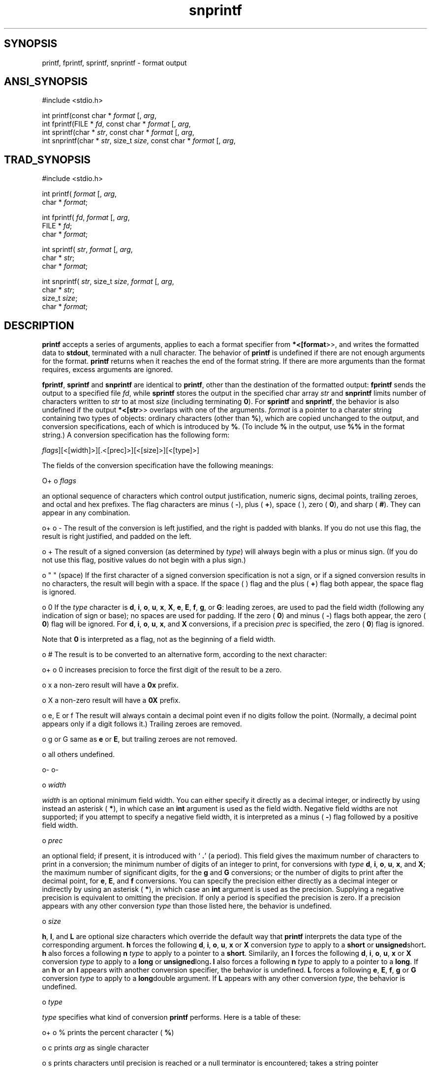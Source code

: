 .TH snprintf 3 "" "" ""
.SH SYNOPSIS
printf, fprintf, sprintf, snprintf \- format output
.SH ANSI_SYNOPSIS
#include <stdio.h>
.br

int printf(const char *
.IR format 
[, 
.IR arg ,
...]);
.br
int fprintf(FILE *
.IR fd ,
const char *
.IR format 
[, 
.IR arg ,
...]);
.br
int sprintf(char *
.IR str ,
const char *
.IR format 
[, 
.IR arg ,
...]);
.br
int snprintf(char *
.IR str ,
size_t 
.IR size ,
const char *
.IR format 
[, 
.IR arg ,
...]);
.br
.SH TRAD_SYNOPSIS
#include <stdio.h>
.br

int printf(
.IR format 
[, 
.IR arg ,
...])
.br
char *
.IR format ;
.br

int fprintf(
.IR fd ,
.IR format 
[, 
.IR arg ,
...]);
.br
FILE *
.IR fd ;
.br
char *
.IR format ;
.br

int sprintf(
.IR str ,
.IR format 
[, 
.IR arg ,
...]);
.br
char *
.IR str ;
.br
char *
.IR format ;
.br

int snprintf(
.IR str ,
size_t 
.IR size ,
.IR format 
[, 
.IR arg ,
...]);
.br
char *
.IR str ;
.br
size_t 
.IR size ;
.br
char *
.IR format ;
.br
.SH DESCRIPTION
.BR printf 
accepts a series of arguments, applies to each a
format specifier from 
.BR *<[format >>,
and writes the
formatted data to 
.BR stdout ,
terminated with a null character.
The behavior of 
.BR printf 
is undefined if there are not enough
arguments for the format.
.BR printf 
returns when it reaches the end of the format string.
If there are more arguments than the format requires, excess
arguments are ignored.

.BR fprintf ,
.BR sprintf 
and 
.BR snprintf 
are identical to 
.BR printf ,
other than the destination of the formatted output: 
.BR fprintf 
sends
the output to a specified file 
.IR fd ,
while 
.BR sprintf 
stores the
output in the specified char array 
.IR str 
and 
.BR snprintf 
limits
number of characters written to 
.IR str 
to at most 
.IR size 
(including
terminating 
.BR 0 ).
For 
.BR sprintf 
and 
.BR snprintf ,
the behavior is
also undefined if the output 
.BR *<[str >>
overlaps with one of the
arguments. 
.IR format 
is a pointer to a charater string containing
two types of objects: ordinary characters (other than 
.BR % ),
which
are copied unchanged to the output, and conversion
specifications, each of which is introduced by 
.BR % .
(To include 
.BR % 
in the output, use 
.BR %% 
in the format string.)
A conversion specification has the following form:

. %[
.IR flags ][<[width]>][.<[prec]>][<[size]>][<[type]>]

The fields of the conversion specification have the following meanings:

O+
o 
.IR flags 

an optional sequence of characters which control
output justification, numeric signs, decimal points,
trailing zeroes, and octal and hex prefixes.
The flag characters are minus (
.BR - ),
plus (
.BR + ),
space ( ), zero (
.BR 0 ),
and sharp (
.BR # ).
They can
appear in any combination.

o+
o -
The result of the conversion is left justified, and the right is
padded with blanks. If you do not use this flag, the result is right
justified, and padded on the left.

o +
The result of a signed conversion (as determined by 
.IR type )
will always begin with a plus or minus sign. (If you do not use
this flag, positive values do not begin with a plus sign.)

o " " (space)
If the first character of a signed conversion specification
is not a sign, or if a signed conversion results in no
characters, the result will begin with a space. If the
space ( ) flag and the plus (
.BR + )
flag both appear,
the space flag is ignored.

o 0
If the 
.IR type 
character is 
.BR d ,
.BR i ,
.BR o ,
.BR u ,
.BR x ,
.BR X ,
.BR e ,
.BR E ,
.BR f ,
.BR g ,
or 
.BR G :
leading zeroes,
are used to pad the field width (following any indication of sign or
base); no spaces are used for padding. If the zero (
.BR 0 )
and
minus (
.BR - )
flags both appear, the zero (
.BR 0 )
flag will
be ignored. For 
.BR d ,
.BR i ,
.BR o ,
.BR u ,
.BR x ,
and 
.BR X 
conversions, if a precision 
.IR prec 
is specified, the zero (
.BR 0 )
flag is ignored.

Note that 
.BR 0 
is interpreted as a flag, not as the beginning
of a field width.

o #
The result is to be converted to an alternative form, according
to the next character:

o+
o 0
increases precision to force the first digit
of the result to be a zero.

o x
a non-zero result will have a 
.BR 0x 
prefix.

o X
a non-zero result will have a 
.BR 0X 
prefix.

o e, E or f
The result will always contain a decimal point
even if no digits follow the point.
(Normally, a decimal point appears only if a
digit follows it.) Trailing zeroes are removed.

o g or G
same as 
.BR e 
or 
.BR E ,
but trailing zeroes
are not removed.

o all others
undefined.

o-
o-

o 
.IR width 

.IR width 
is an optional minimum field width. You can either
specify it directly as a decimal integer, or indirectly by
using instead an asterisk (
.BR * ),
in which case an 
.BR int 
argument is used as the field width. Negative field widths
are not supported; if you attempt to specify a negative field
width, it is interpreted as a minus (
.BR - )
flag followed by a
positive field width.

o 
.IR prec 

an optional field; if present, it is introduced with `
.BR . '
(a period). This field gives the maximum number of
characters to print in a conversion; the minimum number of
digits of an integer to print, for conversions with 
.IR type 
.BR d ,
.BR i ,
.BR o ,
.BR u ,
.BR x ,
and 
.BR X ;
the maximum number of
significant digits, for the 
.BR g 
and 
.BR G 
conversions;
or the number of digits to print after the decimal
point, for 
.BR e ,
.BR E ,
and 
.BR f 
conversions. You can specify
the precision either directly as a decimal integer or
indirectly by using an asterisk (
.BR * ),
in which case
an 
.BR int 
argument is used as the precision. Supplying a negative
precision is equivalent to omitting the precision.
If only a period is specified the precision is zero.
If a precision appears with any other conversion 
.IR type 
than those listed here, the behavior is undefined.

o 
.IR size 

.BR h ,
.BR l ,
and 
.BR L 
are optional size characters which
override the default way that 
.BR printf 
interprets the
data type of the corresponding argument. 
.BR h 
forces
the following 
.BR d ,
.BR i ,
.BR o ,
.BR u ,
.BR x 
or 
.BR X 
conversion
.IR type 
to apply to a 
.BR short 
or 
.BR unsigned short .
.BR h 
also
forces a following 
.BR n 
.IR type 
to apply to
a pointer to a 
.BR short .
Similarily, an
.BR l 
forces the following 
.BR d ,
.BR i ,
.BR o ,
.BR u ,
.BR x 
or 
.BR X 
conversion 
.IR type 
to apply to a 
.BR long 
or
.BR unsigned long .
.BR l 
also forces a following 
.BR n 
.IR type 
to
apply to a pointer to a 
.BR long .
If an 
.BR h 
or an 
.BR l 
appears with another conversion
specifier, the behavior is undefined. 
.BR L 
forces a
following 
.BR e ,
.BR E ,
.BR f ,
.BR g 
or 
.BR G 
conversion 
.IR type 
to
apply to a 
.BR long double 
argument. If 
.BR L 
appears with
any other conversion 
.IR type ,
the behavior is undefined.

o 
.IR type 

.IR type 
specifies what kind of conversion 
.BR printf 
performs.
Here is a table of these:

o+
o %
prints the percent character (
.BR % )

o c
prints 
.IR arg 
as single character

o s
prints characters until precision is reached or a null terminator
is encountered; takes a string pointer

o d
prints a signed decimal integer; takes an 
.BR int 
(same as 
.BR i )

o i
prints a signed decimal integer; takes an 
.BR int 
(same as 
.BR d )

o o
prints a signed octal integer; takes an 
.BR int 

o u
prints an unsigned decimal integer; takes an 
.BR int 

o x
prints an unsigned hexadecimal integer (using 
.BR abcdef 
as
digits beyond 
.BR 9 );
takes an 
.BR int 

o X
prints an unsigned hexadecimal integer (using 
.BR ABCDEF 
as
digits beyond 
.BR 9 );
takes an 
.BR int 

o f
prints a signed value of the form 
.BR [-]9999.9999 ;
takes
a floating point number

o e
prints a signed value of the form 
.BR [-]9.9999e[+|-]999 ;
takes a
floating point number

o E
prints the same way as 
.BR e ,
but using 
.BR E 
to introduce the
exponent; takes a floating point number

o g
prints a signed value in either 
.BR f 
or 
.BR e 
form, based on given
value and precision---trailing zeros and the decimal point are
printed only if necessary; takes a floating point number

o G
prints the same way as 
.BR g ,
but using 
.BR E 
for the exponent if an
exponent is needed; takes a floating point number

o n
stores (in the same object) a count of the characters written;
takes a pointer to 
.BR int 

o p
prints a pointer in an implementation-defined format.
This implementation treats the pointer as an
.BR unsigned long 
(same as 
.BR Lu ).
o-
O-
.SH RETURNS
.BR sprintf 
returns the number of bytes in the output string,
save that the concluding 
.BR NULL 
is not counted.
.BR printf 
and 
.BR fprintf 
return the number of characters transmitted.
If an error occurs, 
.BR printf 
and 
.BR fprintf 
return 
.BR EOF .
No
error returns occur for 
.BR sprintf .
.SH PORTABILITY
The ANSI C standard specifies that implementations must
support at least formatted output of up to 509 characters.

Supporting OS subroutines required: 
.BR close ,
.BR fstat ,
.BR isatty ,
.BR lseek ,
.BR read ,
.BR sbrk ,
.BR write .
.SH SOURCE
src/newlib/libc/stdio/sprintf.c

